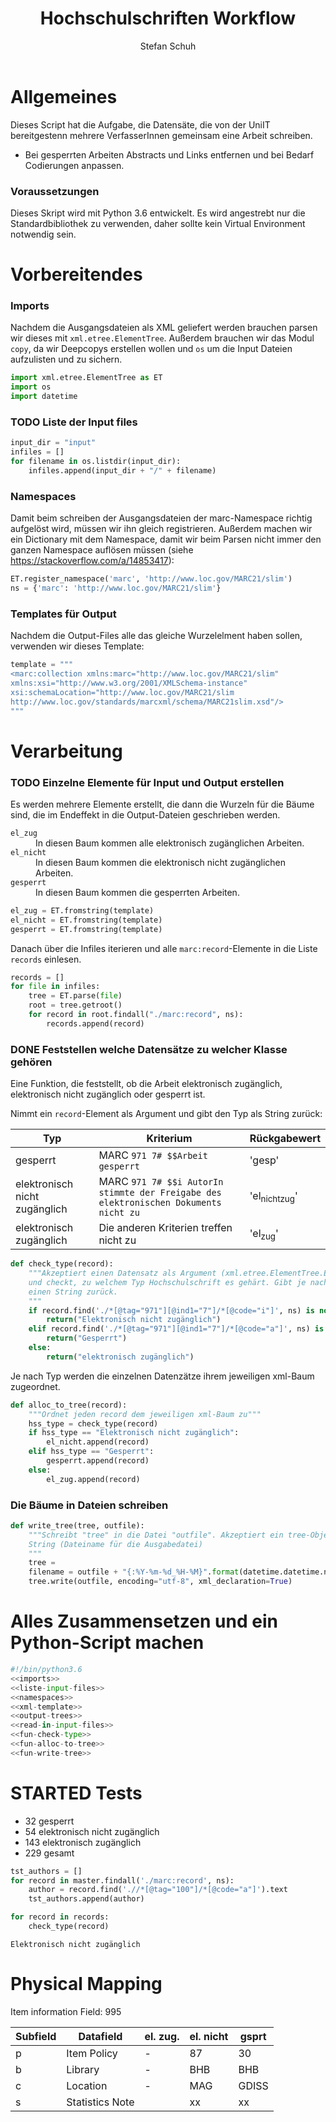 #+TITLE: Hochschulschriften Workflow
#+AUTHOR: Stefan Schuh
#+EMAIL: stefan.schuh@uni-graz.at
#+BABEL: :session *python_hss* :cache yes :exports both :tangle yes 

* Allgemeines
  Dieses Script hat die Aufgabe, die Datensäte, die von der UniIT bereitgestenn mehrere VerfasserInnen gemeinsam
    eine Arbeit schreiben.
  - Bei gesperrten Arbeiten Abstracts und Links entfernen und bei Bedarf
    Codierungen anpassen.

*** Voraussetzungen
    Dieses Skript wird mit Python 3.6 entwickelt. Es wird angestrebt nur die
    Standardbibliothek zu verwenden, daher sollte kein Virtual Environment
    notwendig sein.

* Vorbereitendes
*** Imports
    Nachdem die Ausgangsdateien als XML geliefert werden brauchen parsen wir
    dieses mit =xml.etree.ElementTree=. Außerdem brauchen wir das Modul
    =copy=, da wir Deepcopys erstellen wollen und =os= um die Input Dateien
    aufzulisten und zu sichern.

    #+name: imports
    #+BEGIN_SRC python :session *python_hss*
      import xml.etree.ElementTree as ET
      import os
      import datetime
    #+END_SRC

    #+RESULTS: imports
*** TODO Liste der Input files
    #+NAME: liste-input-files
    #+BEGIN_SRC python :session *python_hss*
      input_dir = "input"
      infiles = []
      for filename in os.listdir(input_dir):
          infiles.append(input_dir + "/" + filename)
    #+END_SRC

    #+RESULTS: liste-input-files
    
*** Namespaces
    Damit beim schreiben der Ausgangsdateien der marc-Namespace richtig
    aufgelöst wird, müssen wir ihn gleich registrieren. Außerdem machen wir ein
    Dictionary mit dem Namespace, damit wir beim Parsen nicht immer den ganzen
    Namespace auflösen müssen (siehe [[https://stackoverflow.com/a/14853417]]):
    
    #+NAME: namespaces
    #+BEGIN_SRC python :session *python_hss*
      ET.register_namespace('marc', 'http://www.loc.gov/MARC21/slim')
      ns = {'marc': 'http://www.loc.gov/MARC21/slim'}
    #+END_SRC

    #+RESULTS: namespaces

*** Templates für Output
    Nachdem die Output-Files alle das gleiche Wurzelelment haben sollen,
    verwenden wir dieses Template:
    #+NAME: xml-template
    #+BEGIN_SRC python :session *python_hss*
      template = """
      <marc:collection xmlns:marc="http://www.loc.gov/MARC21/slim" 
      xmlns:xsi="http://www.w3.org/2001/XMLSchema-instance" 
      xsi:schemaLocation="http://www.loc.gov/MARC21/slim 
      http://www.loc.gov/standards/marcxml/schema/MARC21slim.xsd"/>
      """
    #+END_SRC

    #+RESULTS: xml-template

* Verarbeitung
*** TODO Einzelne Elemente für Input und Output erstellen
    Es werden mehrere Elemente erstellt, die dann die Wurzeln für die Bäume
    sind, die im Endeffekt in die Output-Dateien geschrieben werden.
    - =el_zug= :: In diesen Baum kommen alle elektronisch zugänglichen Arbeiten.
    - =el_nicht= :: In diesen Baum kommen die elektronisch nicht
         zugänglichen Arbeiten.
    - =gesperrt= :: In diesen Baum kommen die gesperrten Arbeiten.
    
    #+NAME: output-trees
    #+BEGIN_SRC python :session *python_hss*
    el_zug = ET.fromstring(template)
    el_nicht = ET.fromstring(template)
    gesperrt = ET.fromstring(template)
    #+END_SRC

    #+RESULTS: output-trees

    #+RESULTS:

    Danach über die Infiles iterieren und alle =marc:record=-Elemente in die Liste
    =records= einlesen.
    #+NAME: read-in-input-files
    #+BEGIN_SRC python :session *python_hss*
      records = []
      for file in infiles:
          tree = ET.parse(file)
          root = tree.getroot()
          for record in root.findall("./marc:record", ns):
              records.append(record)
    #+END_SRC    

    #+RESULTS: read-in-input-files

    #+RESULTS:

*** DONE Feststellen welche Datensätze zu welcher Klasse gehören
    CLOSED: [2018-01-02 Di. 15:24]
    :LOGBOOK:
    - State "DONE"       from "TODO"       [2018-01-02 Di. 15:24]
    :END:
    Eine Funktion, die feststellt, ob die Arbeit elektronisch zugänglich,
    elektronisch nicht zugänglich oder gesperrt ist.

    Nimmt ein =record=-Element als Argument und gibt den Typ als String zurück:
    
    | Typ                           | Kriterium                                                                            | Rückgabewert   |
    |-------------------------------+--------------------------------------------------------------------------------------+----------------|
    | gesperrt                      | MARC =971 7# $$Arbeit gesperrt=                                                      | 'gesp'         |
    | elektronisch nicht zugänglich | MARC =971 7# $$i AutorIn stimmte der Freigabe des elektronischen Dokuments nicht zu= | 'el_nicht_zug' |
    | elektronisch zugänglich       | Die anderen Kriterien treffen nicht zu                                               | 'el_zug'       |
    
    #+NAME: fun-check-type
    #+BEGIN_SRC python :session *python_hss*
      def check_type(record):
          """Akzeptiert einen Datensatz als Argument (xml.etree.ElementTree.Element)
          und checkt, zu welchem Typ Hochschulschrift es gehärt. Gibt je nach Typ
          einen String zurück.
          """
          if record.find('./*[@tag="971"][@ind1="7"]/*[@code="i"]', ns) is not None:
              return("Elektronisch nicht zugänglich")
          elif record.find('./*[@tag="971"][@ind1="7"]/*[@code="a"]', ns) is not None:
              return("Gesperrt")
          else:
              return("elektronisch zugänglich")
    #+END_SRC

    #+RESULTS: fun-check-type

    Je nach Typ werden die einzelnen Datenzätze ihrem jeweiligen xml-Baum
    zugeordnet.
    #+NAME: fun-alloc-to-tree
    #+BEGIN_SRC python :session *python_hss*
      def alloc_to_tree(record):
          """Ordnet jeden record dem jeweiligen xml-Baum zu"""
          hss_type = check_type(record)
          if hss_type == "Elektronisch nicht zugänglich":
              el_nicht.append(record)
          elif hss_type == "Gesperrt":
              gesperrt.append(record)
          else:
              el_zug.append(record)
    #+END_SRC

    #+RESULTS: fun-alloc-to-tree

    #+RESULTS:

*** Die Bäume in Dateien schreiben
    #+NAME: fun-write-tree
    #+BEGIN_SRC python :session *python_hss*
      def write_tree(tree, outfile):
          """Schreibt "tree" in die Datei "outfile". Akzeptiert ein tree-Objekt und einen
          String (Dateiname für die Ausgabedatei)
          """
          tree = 
          filename = outfile + "{:%Y-%m-%d_%H-%M}".format(datetime.datetime.now())
          tree.write(outfile, encoding="utf-8", xml_declaration=True)
    #+END_SRC

    #+RESULTS: fun-write-tree

    #+RESULTS:
    
* Alles Zusammensetzen und ein Python-Script machen
  #+BEGIN_SRC python :tangle hss.py :noweb yes :session *python_hss*
    #!/bin/python3.6
    <<imports>>  
    <<liste-input-files>>
    <<namespaces>>
    <<xml-template>>
    <<output-trees>>
    <<read-in-input-files>>
    <<fun-check-type>>
    <<fun-alloc-to-tree>>
    <<fun-write-tree>>
  #+END_SRC

  #+RESULTS:


* STARTED Tests
  :LOGBOOK:
  - State "STARTED"    from              [2018-01-02 Di. 13:59]
  :END:

  - 32 gesperrt
  - 54 elektronisch nicht zugänglich
  - 143 elektronisch zugänglich
  - 229 gesamt

  #+BEGIN_SRC python :session *python_hss*
    tst_authors = []
    for record in master.findall('./marc:record', ns):
        author = record.find('.//*[@tag="100"]/*[@code="a"]').text
        tst_authors.append(author)
  #+END_SRC

  #+RESULTS:


  #+BEGIN_SRC python :session *python_hss*
    for record in records:
        check_type(record)
  #+END_SRC

  #+RESULTS:
  : Elektronisch nicht zugänglich

* Physical Mapping
  Item information Field: 995

  | Subfield | Datafield       | el. zug. | el. nicht | gsprt |
  |----------+-----------------+----------+-----------+-------|
  | p        | Item Policy     | -        | 87        | 30    |
  | b        | Library         | -        | BHB       | BHB   |
  | c        | Location        | -        | MAG       | GDISS |
  | s        | Statistics Note |          | xx        | xx    |

